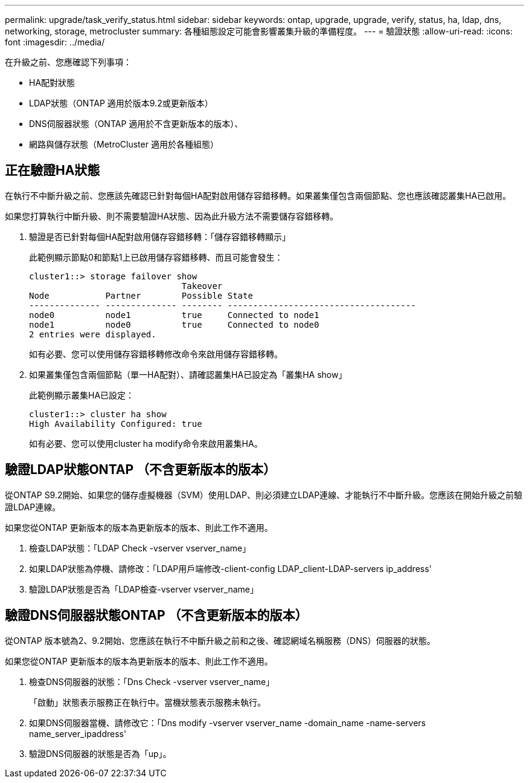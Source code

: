 ---
permalink: upgrade/task_verify_status.html 
sidebar: sidebar 
keywords: ontap, upgrade, upgrade, verify, status, ha, ldap, dns, networking, storage, metrocluster 
summary: 各種組態設定可能會影響叢集升級的準備程度。 
---
= 驗證狀態
:allow-uri-read: 
:icons: font
:imagesdir: ../media/


[role="lead"]
在升級之前、您應確認下列事項：

* HA配對狀態
* LDAP狀態（ONTAP 適用於版本9.2或更新版本）
* DNS伺服器狀態（ONTAP 適用於不含更新版本的版本）、
* 網路與儲存狀態（MetroCluster 適用於各種組態）




== 正在驗證HA狀態

在執行不中斷升級之前、您應該先確認已針對每個HA配對啟用儲存容錯移轉。如果叢集僅包含兩個節點、您也應該確認叢集HA已啟用。

如果您打算執行中斷升級、則不需要驗證HA狀態、因為此升級方法不需要儲存容錯移轉。

. 驗證是否已針對每個HA配對啟用儲存容錯移轉：「儲存容錯移轉顯示」
+
此範例顯示節點0和節點1上已啟用儲存容錯移轉、而且可能會發生：

+
[listing]
----
cluster1::> storage failover show
                              Takeover
Node           Partner        Possible State
-------------- -------------- -------- -------------------------------------
node0          node1          true     Connected to node1
node1          node0          true     Connected to node0
2 entries were displayed.
----
+
如有必要、您可以使用儲存容錯移轉修改命令來啟用儲存容錯移轉。

. 如果叢集僅包含兩個節點（單一HA配對）、請確認叢集HA已設定為「叢集HA show」
+
此範例顯示叢集HA已設定：

+
[listing]
----
cluster1::> cluster ha show
High Availability Configured: true
----
+
如有必要、您可以使用cluster ha modify命令來啟用叢集HA。





== 驗證LDAP狀態ONTAP （不含更新版本的版本）

從ONTAP S9.2開始、如果您的儲存虛擬機器（SVM）使用LDAP、則必須建立LDAP連線、才能執行不中斷升級。您應該在開始升級之前驗證LDAP連線。

如果您從ONTAP 更新版本的版本為更新版本的版本、則此工作不適用。

. 檢查LDAP狀態：「LDAP Check -vserver vserver_name」
. 如果LDAP狀態為停機、請修改：「LDAP用戶端修改-client-config LDAP_client-LDAP-servers ip_address'
. 驗證LDAP狀態是否為「LDAP檢查-vserver vserver_name」




== 驗證DNS伺服器狀態ONTAP （不含更新版本的版本）

從ONTAP 版本號為2、9.2開始、您應該在執行不中斷升級之前和之後、確認網域名稱服務（DNS）伺服器的狀態。

如果您從ONTAP 更新版本的版本為更新版本的版本、則此工作不適用。

. 檢查DNS伺服器的狀態：「Dns Check -vserver vserver_name」
+
「啟動」狀態表示服務正在執行中。當機狀態表示服務未執行。

. 如果DNS伺服器當機、請修改它：「Dns modify -vserver vserver_name -domain_name -name-servers name_server_ipaddress'
. 驗證DNS伺服器的狀態是否為「up」。

